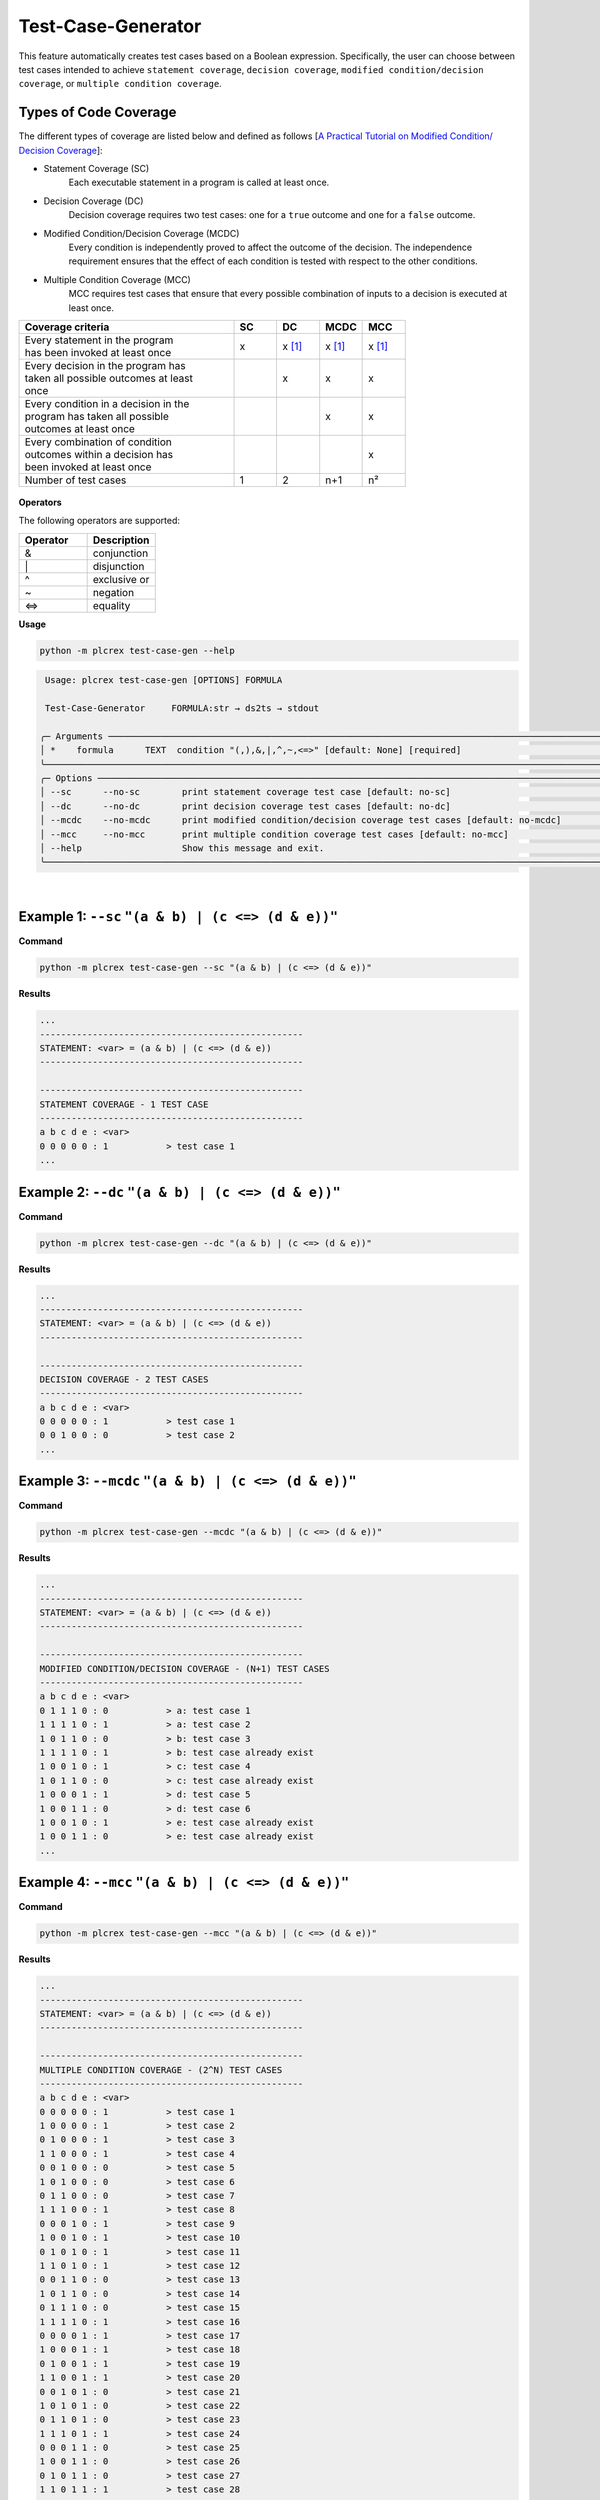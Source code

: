 Test-Case-Generator
===================

.. test_case_gen:

This feature automatically creates test cases based on a Boolean expression. Specifically, the user can choose between test cases intended to achieve ``statement coverage``, ``decision coverage``, ``modified condition/decision coverage``, or ``multiple condition coverage``.

Types of Code Coverage
-----------------------

The different types of coverage are listed below and defined as follows [`A Practical Tutorial on Modified Condition/
Decision Coverage <https://shemesh.larc.nasa.gov/fm/papers/Hayhurst-2001-tm210876-MCDC.pdf>`_]:

* Statement Coverage (SC)
    Each executable statement in a program is called at least once.

* Decision Coverage (DC)
    Decision coverage requires two test cases: one for a ``true`` outcome and one for a ``false`` outcome.

* Modified Condition/Decision Coverage (MCDC)
    Every condition is independently proved to affect the outcome of the decision. The independence requirement ensures that the effect of each condition is tested with respect to the other conditions.

* Multiple Condition Coverage (MCC)
    MCC requires test cases that ensure that every possible combination of inputs to a decision is executed at least once.

.. list-table::
   :widths: 25 5 5 5 5
   :header-rows: 1

   * - Coverage criteria
     - SC
     - DC
     - MCDC
     - MCC
   * - | Every statement in the program
       | has been invoked at least once
     - x
     - x [1]_
     - x [1]_
     - x [1]_
   * - | Every decision in the program has
       | taken all possible outcomes at least
       | once
     -
     - x
     - x
     - x
   * - | Every condition in a decision in the
       | program has taken all possible
       | outcomes at least once
     -
     -
     - x
     - x
   * - | Every combination of condition
       | outcomes within a decision has
       | been invoked at least once
     -
     -
     -
     - x
   * - Number of test cases
     - 1
     - 2
     - n+1
     - n²

.. figure:: ../fig/coverage_comparison.png
        :align: center
        :width: 800px

**Operators**

The following operators are supported:

.. list-table::
   :widths: 25 25
   :header-rows: 1

   * - Operator
     - Description
   * - &
     - conjunction
   * - \|
     - disjunction
   * - ^
     - exclusive or
   * - ~
     - negation
   * - <=>
     - equality



**Usage**

.. code-block:: console

    python -m plcrex test-case-gen --help

.. code:: console

         Usage: plcrex test-case-gen [OPTIONS] FORMULA

         Test-Case-Generator     FORMULA:str → ds2ts → stdout

        ╭─ Arguments ──────────────────────────────────────────────────────────────────────────────────────────────────────────────────────────────────────────────╮
        │ *    formula      TEXT  condition "(,),&,|,^,~,<=>" [default: None] [required]                                                                           │
        ╰──────────────────────────────────────────────────────────────────────────────────────────────────────────────────────────────────────────────────────────╯
        ╭─ Options ────────────────────────────────────────────────────────────────────────────────────────────────────────────────────────────────────────────────╮
        │ --sc      --no-sc        print statement coverage test case [default: no-sc]                                                                             │
        │ --dc      --no-dc        print decision coverage test cases [default: no-dc]                                                                             │
        │ --mcdc    --no-mcdc      print modified condition/decision coverage test cases [default: no-mcdc]                                                        │
        │ --mcc     --no-mcc       print multiple condition coverage test cases [default: no-mcc]                                                                  │
        │ --help                   Show this message and exit.                                                                                                     │
        ╰──────────────────────────────────────────────────────────────────────────────────────────────────────────────────────────────────────────────────────────╯


..
    .. figure:: ../fig/test_case_gen_demo.png
        :align: center
        :width: 600px

|

Example 1: ``--sc`` ``"(a & b) | (c <=> (d & e))"``
-----------------------------------------------------------

**Command**

.. code-block:: console

    python -m plcrex test-case-gen --sc "(a & b) | (c <=> (d & e))"

**Results**

.. code-block:: console

    ...
    --------------------------------------------------
    STATEMENT: <var> = (a & b) | (c <=> (d & e))
    --------------------------------------------------

    --------------------------------------------------
    STATEMENT COVERAGE - 1 TEST CASE
    --------------------------------------------------
    a b c d e : <var>
    0 0 0 0 0 : 1           > test case 1
    ...


Example 2: ``--dc`` ``"(a & b) | (c <=> (d & e))"``
-----------------------------------------------------------

**Command**

.. code-block:: console

    python -m plcrex test-case-gen --dc "(a & b) | (c <=> (d & e))"

**Results**

.. code-block:: console

    ...
    --------------------------------------------------
    STATEMENT: <var> = (a & b) | (c <=> (d & e))
    --------------------------------------------------

    --------------------------------------------------
    DECISION COVERAGE - 2 TEST CASES
    --------------------------------------------------
    a b c d e : <var>
    0 0 0 0 0 : 1           > test case 1
    0 0 1 0 0 : 0           > test case 2
    ...


Example 3: ``--mcdc`` ``"(a & b) | (c <=> (d & e))"``
-----------------------------------------------------------

**Command**

.. code-block:: console

    python -m plcrex test-case-gen --mcdc "(a & b) | (c <=> (d & e))"

**Results**

.. code-block:: console

    ...
    --------------------------------------------------
    STATEMENT: <var> = (a & b) | (c <=> (d & e))
    --------------------------------------------------

    --------------------------------------------------
    MODIFIED CONDITION/DECISION COVERAGE - (N+1) TEST CASES
    --------------------------------------------------
    a b c d e : <var>
    0 1 1 1 0 : 0           > a: test case 1
    1 1 1 1 0 : 1           > a: test case 2
    1 0 1 1 0 : 0           > b: test case 3
    1 1 1 1 0 : 1           > b: test case already exist
    1 0 0 1 0 : 1           > c: test case 4
    1 0 1 1 0 : 0           > c: test case already exist
    1 0 0 0 1 : 1           > d: test case 5
    1 0 0 1 1 : 0           > d: test case 6
    1 0 0 1 0 : 1           > e: test case already exist
    1 0 0 1 1 : 0           > e: test case already exist
    ...


Example 4: ``--mcc`` ``"(a & b) | (c <=> (d & e))"``
-----------------------------------------------------------

**Command**

.. code-block:: console

    python -m plcrex test-case-gen --mcc "(a & b) | (c <=> (d & e))"

**Results**

.. code-block:: console

    ...
    --------------------------------------------------
    STATEMENT: <var> = (a & b) | (c <=> (d & e))
    --------------------------------------------------

    --------------------------------------------------
    MULTIPLE CONDITION COVERAGE - (2^N) TEST CASES
    --------------------------------------------------
    a b c d e : <var>
    0 0 0 0 0 : 1           > test case 1
    1 0 0 0 0 : 1           > test case 2
    0 1 0 0 0 : 1           > test case 3
    1 1 0 0 0 : 1           > test case 4
    0 0 1 0 0 : 0           > test case 5
    1 0 1 0 0 : 0           > test case 6
    0 1 1 0 0 : 0           > test case 7
    1 1 1 0 0 : 1           > test case 8
    0 0 0 1 0 : 1           > test case 9
    1 0 0 1 0 : 1           > test case 10
    0 1 0 1 0 : 1           > test case 11
    1 1 0 1 0 : 1           > test case 12
    0 0 1 1 0 : 0           > test case 13
    1 0 1 1 0 : 0           > test case 14
    0 1 1 1 0 : 0           > test case 15
    1 1 1 1 0 : 1           > test case 16
    0 0 0 0 1 : 1           > test case 17
    1 0 0 0 1 : 1           > test case 18
    0 1 0 0 1 : 1           > test case 19
    1 1 0 0 1 : 1           > test case 20
    0 0 1 0 1 : 0           > test case 21
    1 0 1 0 1 : 0           > test case 22
    0 1 1 0 1 : 0           > test case 23
    1 1 1 0 1 : 1           > test case 24
    0 0 0 1 1 : 0           > test case 25
    1 0 0 1 1 : 0           > test case 26
    0 1 0 1 1 : 0           > test case 27
    1 1 0 1 1 : 1           > test case 28
    0 0 1 1 1 : 1           > test case 29
    1 0 1 1 1 : 1           > test case 30
    0 1 1 1 1 : 1           > test case 31
    1 1 1 1 1 : 1           > test case 32
    ...

.. [1] based on a given Boolean expression as a statement